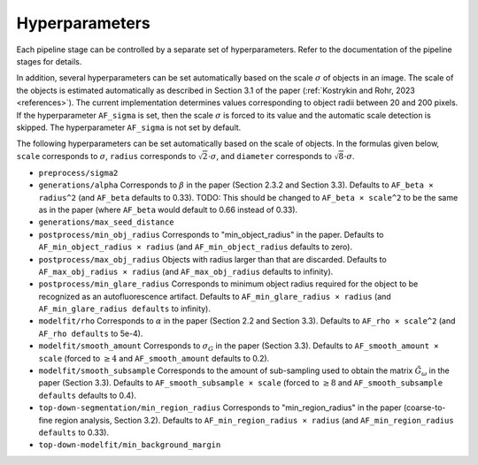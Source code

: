 .. _hyperparameters:

Hyperparameters
===============

Each pipeline stage can be controlled by a separate set of hyperparameters. Refer to the documentation of the pipeline stages for details.

In addition, several hyperparameters can be set automatically based on the scale :math:`\sigma` of objects in an image. The scale of the objects is estimated automatically as described in Section 3.1 of the paper (:ref:`Kostrykin and Rohr, 2023 <references>`). The current implementation determines values corresponding to object radii between 20 and 200 pixels. If the hyperparameter ``AF_sigma`` is set, then the scale :math:`\sigma` is forced to its value and the automatic scale detection is skipped. The hyperparameter ``AF_sigma`` is not set by default.

The following hyperparameters can be set automatically based on the scale of objects. In the formulas given below, ``scale`` corresponds to :math:`\sigma`, ``radius`` corresponds to :math:`\sqrt{2} \cdot \sigma`, and ``diameter`` corresponds to :math:`\sqrt{8} \cdot \sigma`.

* ``preprocess/sigma2``

* ``generations/alpha`` Corresponds to :math:`\beta` in the paper (Section 2.3.2 and Section 3.3). Defaults to ``AF_beta × radius^2`` (and ``AF_beta`` defaults to 0.33). TODO: This should be changed to ``AF_beta × scale^2`` to be the same as in the paper (where ``AF_beta`` would default to 0.66 instead of 0.33).

* ``generations/max_seed_distance``

* ``postprocess/min_obj_radius`` Corresponds to "min_object_radius" in the paper. Defaults to ``AF_min_object_radius × radius`` (and ``AF_min_object_radius`` defaults to zero).

* ``postprocess/max_obj_radius`` Objects with radius larger than that are discarded. Defaults to ``AF_max_obj_radius × radius`` (and ``AF_max_obj_radius`` defaults to infinity).

* ``postprocess/min_glare_radius`` Corresponds to minimum object radius required for the object to be recognized as an autofluorescence artifact. Defaults to ``AF_min_glare_radius × radius`` (and ``AF_min_glare_radius defaults`` to infinity).

* ``modelfit/rho`` Corresponds to :math:`\alpha` in the paper (Section 2.2 and Section 3.3). Defaults to ``AF_rho × scale^2`` (and ``AF_rho defaults`` to 5e-4).

* ``modelfit/smooth_amount`` Corresponds to :math:`\sigma_G` in the paper (Section 3.3). Defaults to ``AF_smooth_amount × scale`` (forced to :math:`\geq 4` and ``AF_smooth_amount`` defaults to 0.2).

* ``modelfit/smooth_subsample`` Corresponds to the amount of sub-sampling used to obtain the matrix :math:`\tilde G_\omega` in the paper (Section 3.3). Defaults to ``AF_smooth_subsample × scale`` (forced to :math:`\geq 8` and ``AF_smooth_subsample defaults`` defaults to 0.4).

* ``top-down-segmentation/min_region_radius`` Corresponds to "min_region_radius" in the paper (coarse-to-fine region analysis, Section 3.2). Defaults to ``AF_min_region_radius × radius`` (and ``AF_min_region_radius defaults`` to 0.33).

* ``top-down-modelfit/min_background_margin``
